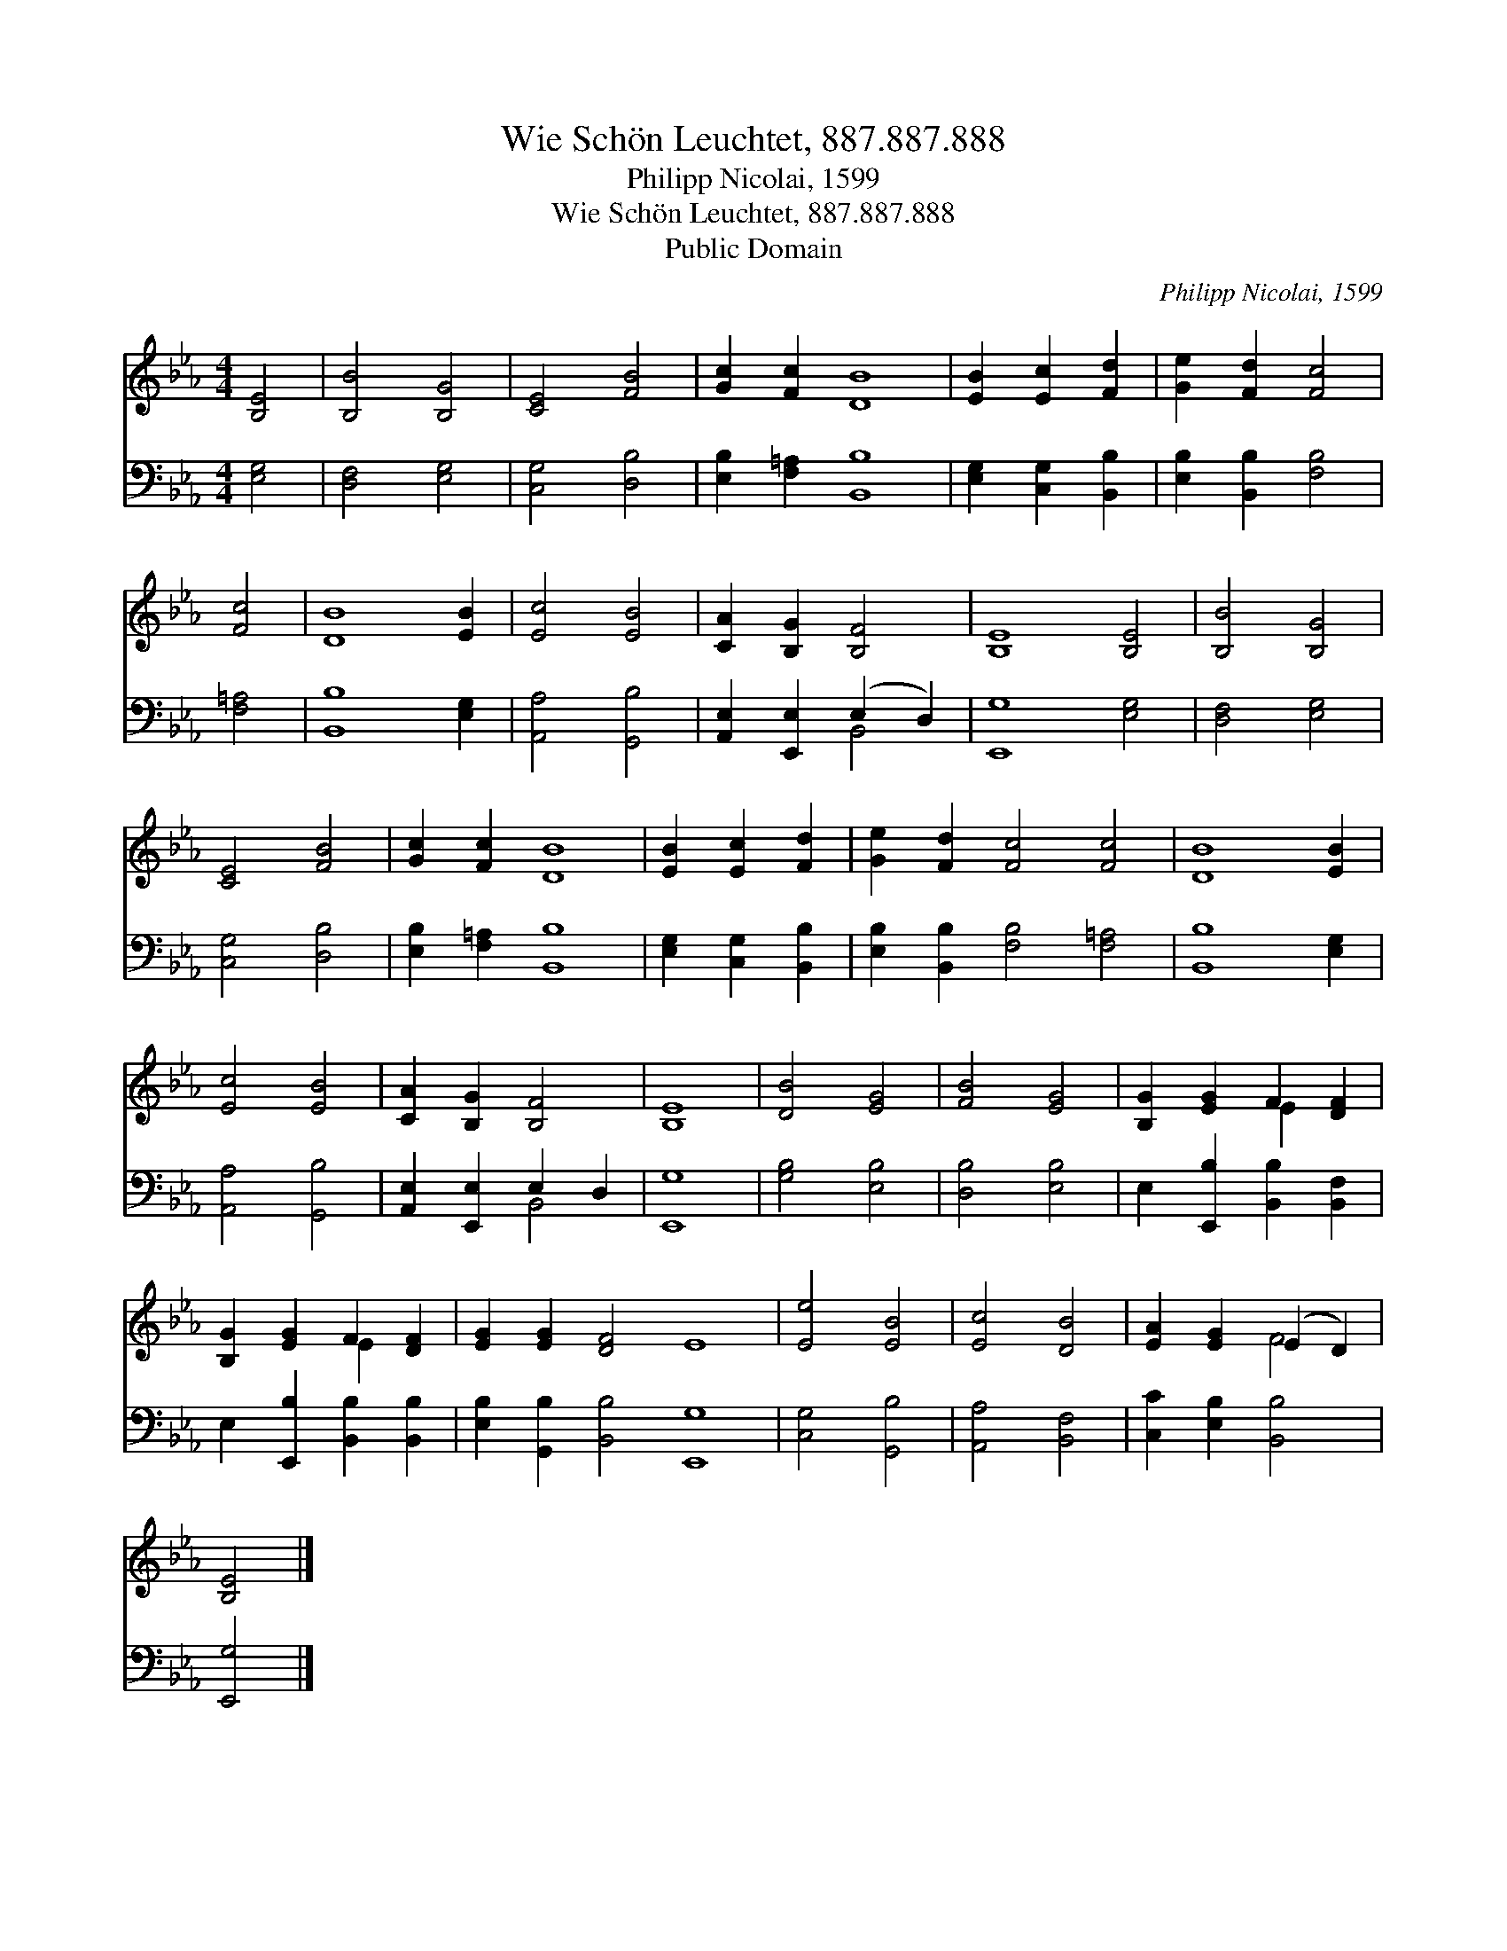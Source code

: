 X:1
T:Wie Schön Leuchtet, 887.887.888
T:Philipp Nicolai, 1599
T:Wie Schön Leuchtet, 887.887.888
T:Public Domain
C:Philipp Nicolai, 1599
Z:Public Domain
%%score ( 1 2 ) ( 3 4 )
L:1/8
M:4/4
K:Eb
V:1 treble 
V:2 treble 
V:3 bass 
V:4 bass 
V:1
 [B,E]4 | [B,B]4 [B,G]4 | [CE]4 [FB]4 | [Gc]2 [Fc]2 [DB]8 | [EB]2 [Ec]2 [Fd]2 | [Ge]2 [Fd]2 [Fc]4 | %6
 [Fc]4 | [DB]8 [EB]2 | [Ec]4 [EB]4 | [CA]2 [B,G]2 [B,F]4 | [B,E]8 [B,E]4 | [B,B]4 [B,G]4 | %12
 [CE]4 [FB]4 | [Gc]2 [Fc]2 [DB]8 | [EB]2 [Ec]2 [Fd]2 | [Ge]2 [Fd]2 [Fc]4 [Fc]4 | [DB]8 [EB]2 | %17
 [Ec]4 [EB]4 | [CA]2 [B,G]2 [B,F]4 | [B,E]8 | [DB]4 [EG]4 | [FB]4 [EG]4 | [B,G]2 [EG]2 F2 [DF]2 | %23
 [B,G]2 [EG]2 F2 [DF]2 | [EG]2 [EG]2 [DF]4 E8 | [Ee]4 [EB]4 | [Ec]4 [DB]4 | [EA]2 [EG]2 (E2 D2) | %28
 [B,E]4 |] %29
V:2
 x4 | x8 | x8 | x12 | x6 | x8 | x4 | x10 | x8 | x8 | x12 | x8 | x8 | x12 | x6 | x12 | x10 | x8 | %18
 x8 | x8 | x8 | x8 | x4 E2 x2 | x4 E2 x2 | x16 | x8 | x8 | x4 F4 | x4 |] %29
V:3
 [E,G,]4 | [D,F,]4 [E,G,]4 | [C,G,]4 [D,B,]4 | [E,B,]2 [F,=A,]2 [B,,B,]8 | %4
 [E,G,]2 [C,G,]2 [B,,B,]2 | [E,B,]2 [B,,B,]2 [F,B,]4 | [F,=A,]4 | [B,,B,]8 [E,G,]2 | %8
 [A,,A,]4 [G,,B,]4 | [A,,E,]2 [E,,E,]2 (E,2 D,2) | [E,,G,]8 [E,G,]4 | [D,F,]4 [E,G,]4 | %12
 [C,G,]4 [D,B,]4 | [E,B,]2 [F,=A,]2 [B,,B,]8 | [E,G,]2 [C,G,]2 [B,,B,]2 | %15
 [E,B,]2 [B,,B,]2 [F,B,]4 [F,=A,]4 | [B,,B,]8 [E,G,]2 | [A,,A,]4 [G,,B,]4 | %18
 [A,,E,]2 [E,,E,]2 E,2 D,2 | [E,,G,]8 | [G,B,]4 [E,B,]4 | [D,B,]4 [E,B,]4 | %22
 E,2 [E,,B,]2 [B,,B,]2 [B,,F,]2 | E,2 [E,,B,]2 [B,,B,]2 [B,,B,]2 | %24
 [E,B,]2 [G,,B,]2 [B,,B,]4 [E,,G,]8 | [C,G,]4 [G,,B,]4 | [A,,A,]4 [B,,F,]4 | %27
 [C,C]2 [E,B,]2 [B,,B,]4 | [E,,G,]4 |] %29
V:4
 x4 | x8 | x8 | x12 | x6 | x8 | x4 | x10 | x8 | x4 B,,4 | x12 | x8 | x8 | x12 | x6 | x12 | x10 | %17
 x8 | x4 B,,4 | x8 | x8 | x8 | x8 | x8 | x16 | x8 | x8 | x8 | x4 |] %29


